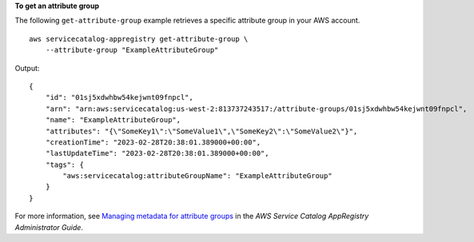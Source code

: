 **To get an attribute group**

The following ``get-attribute-group`` example retrieves a specific attribute group in your AWS account. ::

    aws servicecatalog-appregistry get-attribute-group \
        --attribute-group "ExampleAttributeGroup"

Output::

    {
        "id": "01sj5xdwhbw54kejwnt09fnpcl",
        "arn": "arn:aws:servicecatalog:us-west-2:813737243517:/attribute-groups/01sj5xdwhbw54kejwnt09fnpcl",
        "name": "ExampleAttributeGroup",
        "attributes": "{\"SomeKey1\":\"SomeValue1\",\"SomeKey2\":\"SomeValue2\"}",
        "creationTime": "2023-02-28T20:38:01.389000+00:00",
        "lastUpdateTime": "2023-02-28T20:38:01.389000+00:00",
        "tags": {
            "aws:servicecatalog:attributeGroupName": "ExampleAttributeGroup"
        }
    }

For more information, see `Managing metadata for attribute groups <https://docs.aws.amazon.com/servicecatalog/latest/arguide/manage-metatdata.html>`__ in the *AWS Service Catalog AppRegistry Administrator Guide*.